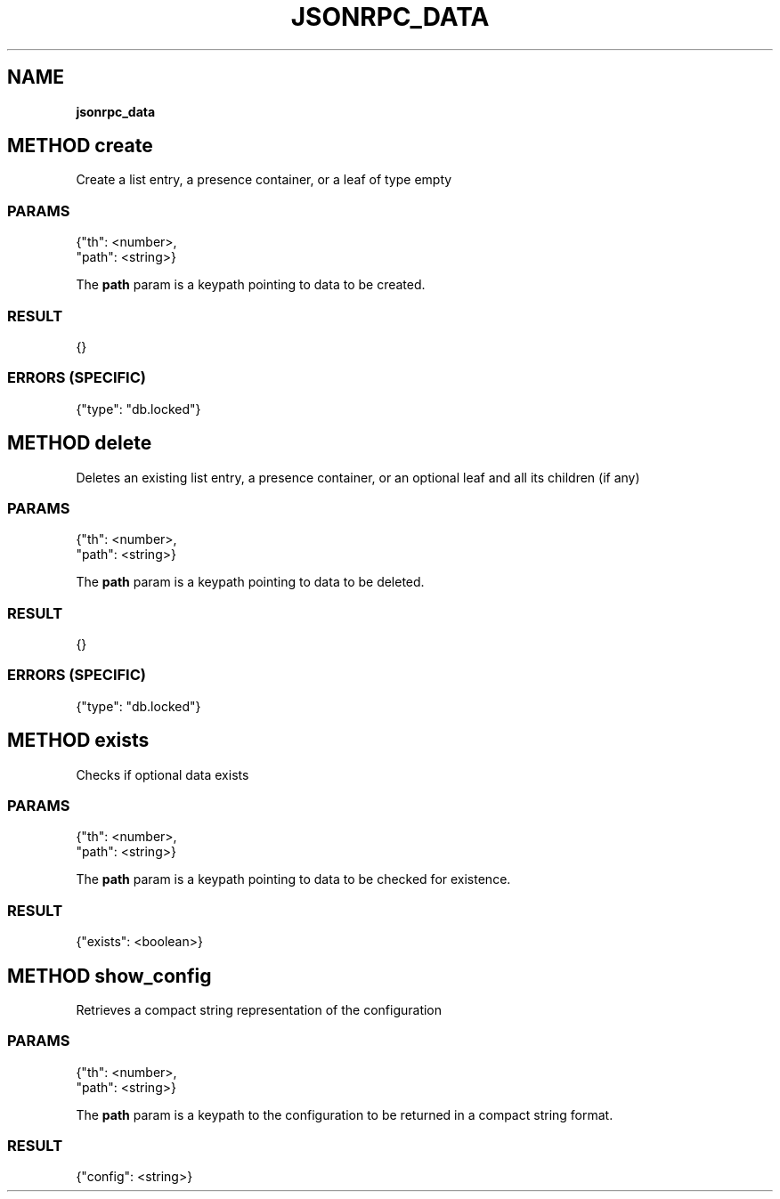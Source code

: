 .\" generated with Ronn/v0.7.3
.\" http://github.com/rtomayko/ronn/tree/0.7.3
.
.TH "JSONRPC_DATA" "" "March 2015" "" ""
.
.SH "NAME"
\fBjsonrpc_data\fR
.
.SH "METHOD create"
Create a list entry, a presence container, or a leaf of type empty
.
.SS "PARAMS"
.
.nf

{"th": <number>,
 "path": <string>}
.
.fi
.
.P
The \fBpath\fR param is a keypath pointing to data to be created\.
.
.SS "RESULT"
.
.nf

{}
.
.fi
.
.SS "ERRORS (SPECIFIC)"
.
.nf

{"type": "db\.locked"}
.
.fi
.
.SH "METHOD delete"
Deletes an existing list entry, a presence container, or an optional leaf and all its children (if any)
.
.SS "PARAMS"
.
.nf

{"th": <number>,
 "path": <string>}
.
.fi
.
.P
The \fBpath\fR param is a keypath pointing to data to be deleted\.
.
.SS "RESULT"
.
.nf

{}
.
.fi
.
.SS "ERRORS (SPECIFIC)"
.
.nf

{"type": "db\.locked"}
.
.fi
.
.SH "METHOD exists"
Checks if optional data exists
.
.SS "PARAMS"
.
.nf

{"th": <number>,
 "path": <string>}
.
.fi
.
.P
The \fBpath\fR param is a keypath pointing to data to be checked for existence\.
.
.SS "RESULT"
.
.nf

{"exists": <boolean>}
.
.fi
.
.SH "METHOD show_config"
Retrieves a compact string representation of the configuration
.
.SS "PARAMS"
.
.nf

{"th": <number>,
 "path": <string>}
.
.fi
.
.P
The \fBpath\fR param is a keypath to the configuration to be returned in a compact string format\.
.
.SS "RESULT"
.
.nf

{"config": <string>}
.
.fi


